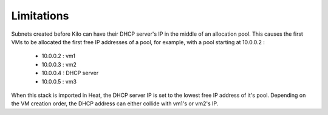 ===========
Limitations
===========

Subnets created before Kilo can have their DHCP server's IP in the middle of
an allocation pool. This causes the first VMs to be allocated the first
free IP addresses of a pool, for example, with a pool starting at 10.0.0.2 :

 - 10.0.0.2 : vm1
 - 10.0.0.3 : vm2
 - 10.0.0.4 : DHCP server
 - 10.0.0.5 : vm3

When this stack is imported in Heat, the DHCP server IP is set to the lowest
free IP address of it's pool. Depending on the VM creation order, the DHCP
address can either collide with vm1's or vm2's IP.


